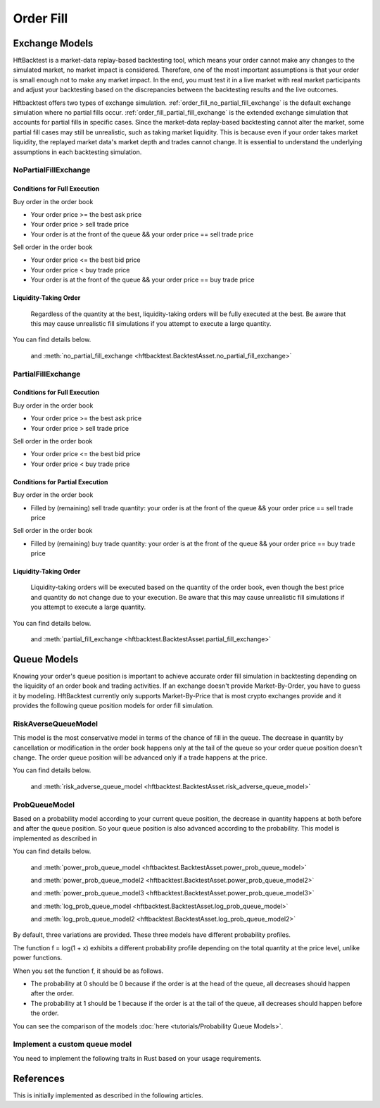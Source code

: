 ==========
Order Fill
==========

Exchange Models
===============

HftBacktest is a market-data replay-based backtesting tool, which means your order cannot make any changes to the
simulated market, no market impact is considered. Therefore, one of the most important assumptions is that your order is
small enough not to make any market impact. In the end, you must test it in a live market with real market participants
and adjust your backtesting based on the discrepancies between the backtesting results and the live outcomes.

Hftbacktest offers two types of exchange simulation. :ref:`order_fill_no_partial_fill_exchange` is the default exchange simulation where
no partial fills occur. :ref:`order_fill_partial_fill_exchange` is the extended exchange simulation that accounts for partial fills in
specific cases. Since the market-data replay-based backtesting cannot alter the market, some partial fill cases may
still be unrealistic, such as taking market liquidity. This is because even if your order takes market liquidity, the
replayed market data's market depth and trades cannot change. It is essential to understand the underlying assumptions
in each backtesting simulation.

.. _order_fill_no_partial_fill_exchange:

NoPartialFillExchange
---------------------

Conditions for Full Execution
~~~~~~~~~~~~~~~~~~~~~~~~~~~~~

Buy order in the order book

* Your order price >= the best ask price
* Your order price > sell trade price
* Your order is at the front of the queue && your order price == sell trade price

Sell order in the order book

* Your order price <= the best bid price
* Your order price < buy trade price
* Your order is at the front of the queue && your order price == buy trade price

Liquidity-Taking Order
~~~~~~~~~~~~~~~~~~~~~~

    Regardless of the quantity at the best, liquidity-taking orders will be fully executed at the best. Be aware that
    this may cause unrealistic fill simulations if you attempt to execute a large quantity.

You can find details below.

  and :meth:`no_partial_fill_exchange <hftbacktest.BacktestAsset.no_partial_fill_exchange>`

.. _order_fill_partial_fill_exchange:

PartialFillExchange
-------------------

Conditions for Full Execution
~~~~~~~~~~~~~~~~~~~~~~~~~~~~~

Buy order in the order book

* Your order price >= the best ask price
* Your order price > sell trade price

Sell order in the order book

* Your order price <= the best bid price
* Your order price < buy trade price

Conditions for Partial Execution
~~~~~~~~~~~~~~~~~~~~~~~~~~~~~~~~

Buy order in the order book

* Filled by (remaining) sell trade quantity: your order is at the front of the queue && your order price == sell
  trade price

Sell order in the order book

* Filled by (remaining) buy trade quantity: your order is at the front of the queue && your order price == buy trade
  price

Liquidity-Taking Order
~~~~~~~~~~~~~~~~~~~~~~

    Liquidity-taking orders will be executed based on the quantity of the order book, even though the best price and
    quantity do not change due to your execution. Be aware that this may cause unrealistic fill simulations if you
    attempt to execute a large quantity.

You can find details below.

  and :meth:`partial_fill_exchange <hftbacktest.BacktestAsset.partial_fill_exchange>`

Queue Models
============

Knowing your order's queue position is important to achieve accurate order fill simulation in backtesting depending on
the liquidity of an order book and trading activities.
If an exchange doesn't provide Market-By-Order, you have to guess it by modeling.
HftBacktest currently only supports Market-By-Price that is most crypto exchanges provide and it provides the following
queue position models for order fill simulation.


.. image:: images/liquidity-and-trade-activities.png

RiskAverseQueueModel
--------------------

This model is the most conservative model in terms of the chance of fill in the queue.
The decrease in quantity by cancellation or modification in the order book happens only at the tail of the queue so your
order queue position doesn't change.
The order queue position will be advanced only if a trade happens at the price.

You can find details below.

  and :meth:`risk_adverse_queue_model <hftbacktest.BacktestAsset.risk_adverse_queue_model>`

.. _order_fill_prob_queue_model:

ProbQueueModel
--------------
Based on a probability model according to your current queue position, the decrease in quantity happens at both before
and after the queue position.
So your queue position is also advanced according to the probability.
This model is implemented as described in


You can find details below.


  and :meth:`power_prob_queue_model <hftbacktest.BacktestAsset.power_prob_queue_model>`

  and :meth:`power_prob_queue_model2 <hftbacktest.BacktestAsset.power_prob_queue_model2>`

  and :meth:`power_prob_queue_model3 <hftbacktest.BacktestAsset.power_prob_queue_model3>`

  and :meth:`log_prob_queue_model <hftbacktest.BacktestAsset.log_prob_queue_model>`

  and :meth:`log_prob_queue_model2 <hftbacktest.BacktestAsset.log_prob_queue_model2>`

By default, three variations are provided. These three models have different probability profiles.

.. image:: images/probqueuemodel.png

The function f = log(1 + x) exhibits a different probability profile depending on the total quantity at the price level,
unlike power functions.

.. image:: images/probqueuemodel_log.png

.. image:: images/probqueuemodel2.png
.. image:: images/probqueuemodel3.png

When you set the function f, it should be as follows.

* The probability at 0 should be 0 because if the order is at the head of the queue, all decreases should happen after
  the order.
* The probability at 1 should be 1 because if the order is at the tail of the queue, all decreases should happen before
  the order.

You can see the comparison of the models :doc:`here <tutorials/Probability Queue Models>`.

Implement a custom queue model
------------------------------
You need to implement the following traits in Rust based on your usage requirements.



References
==========
This is initially implemented as described in the following articles.

